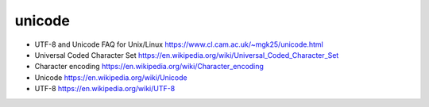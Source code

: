 unicode
=======
- UTF-8 and Unicode FAQ for Unix/Linux
  https://www.cl.cam.ac.uk/~mgk25/unicode.html

- Universal Coded Character Set
  https://en.wikipedia.org/wiki/Universal_Coded_Character_Set

- Character encoding
  https://en.wikipedia.org/wiki/Character_encoding

- Unicode
  https://en.wikipedia.org/wiki/Unicode

- UTF-8
  https://en.wikipedia.org/wiki/UTF-8
